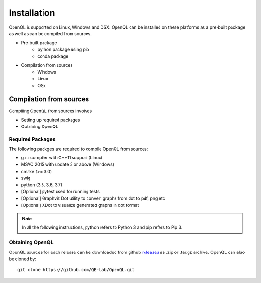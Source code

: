 Installation
============

OpenQL is supported on Linux, Windows and OSX. OpenQL can be installed on these platforms as a pre-built package as well as can be compiled from sources.

- Pre-built package
	- python package using pip
	- conda package
- Compilation from sources
	- Windows
	- Linux
	- OSx



Compilation from sources
------------------------

Compiling OpenQL from sources involves

- Setting up required packages
- Obtaining OpenQL


Required Packages
^^^^^^^^^^^^^^^^^

The following packges are required to compile OpenQL from sources:

- g++ compiler with C++11 support (Linux)
- MSVC 2015 with update 3 or above (Windows)
- cmake (>= 3.0)
- swig
- python (3.5, 3.6, 3.7)
- [Optional] pytest used for running tests
- [Optional] Graphviz Dot utility to convert graphs from dot to pdf, png etc
- [Optional] XDot to visualize generated graphs in dot format


.. note::

    In all the following instructions, python refers to Python 3 and pip refers to Pip 3.


Obtaining OpenQL
^^^^^^^^^^^^^^^^

OpenQL sources for each release can be downloaded from github `releases <https://github.com/QE-Lab/OpenQL/releases>`_ as .zip or .tar.gz archive. OpenQL can also be cloned by:

::

    git clone https://github.com/QE-Lab/OpenQL.git


